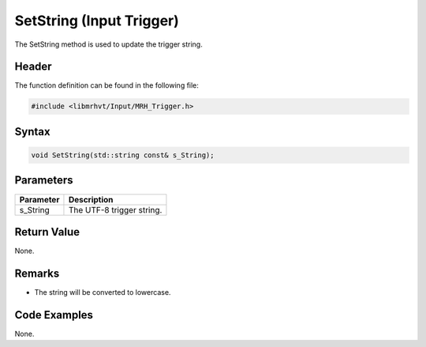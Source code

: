 SetString (Input Trigger)
=========================
The SetString method is used to update the trigger string.

Header
------
The function definition can be found in the following file:

.. code-block:: c

    #include <libmrhvt/Input/MRH_Trigger.h>


Syntax
------
.. code-block:: c

    void SetString(std::string const& s_String);


Parameters
----------
.. list-table::
    :header-rows: 1

    * - Parameter
      - Description
    * - s_String
      - The UTF-8 trigger string.


Return Value
------------
None.

Remarks
-------
* The string will be converted to lowercase.

Code Examples
-------------
None.